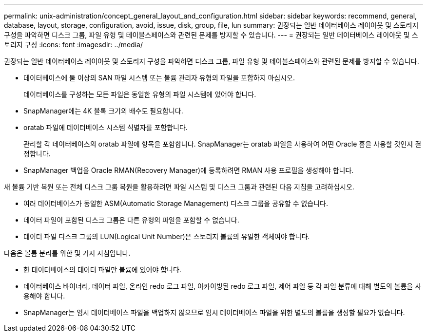 ---
permalink: unix-administration/concept_general_layout_and_configuration.html 
sidebar: sidebar 
keywords: recommend, general, database, layout, storage, configuration, avoid, issue, disk, group, file, lun 
summary: 권장되는 일반 데이터베이스 레이아웃 및 스토리지 구성을 파악하면 디스크 그룹, 파일 유형 및 테이블스페이스와 관련된 문제를 방지할 수 있습니다. 
---
= 권장되는 일반 데이터베이스 레이아웃 및 스토리지 구성
:icons: font
:imagesdir: ../media/


[role="lead"]
권장되는 일반 데이터베이스 레이아웃 및 스토리지 구성을 파악하면 디스크 그룹, 파일 유형 및 테이블스페이스와 관련된 문제를 방지할 수 있습니다.

* 데이터베이스에 둘 이상의 SAN 파일 시스템 또는 볼륨 관리자 유형의 파일을 포함하지 마십시오.
+
데이터베이스를 구성하는 모든 파일은 동일한 유형의 파일 시스템에 있어야 합니다.

* SnapManager에는 4K 블록 크기의 배수도 필요합니다.
* oratab 파일에 데이터베이스 시스템 식별자를 포함합니다.
+
관리할 각 데이터베이스의 oratab 파일에 항목을 포함합니다. SnapManager는 oratab 파일을 사용하여 어떤 Oracle 홈을 사용할 것인지 결정합니다.

* SnapManager 백업을 Oracle RMAN(Recovery Manager)에 등록하려면 RMAN 사용 프로필을 생성해야 합니다.


새 볼륨 기반 복원 또는 전체 디스크 그룹 복원을 활용하려면 파일 시스템 및 디스크 그룹과 관련된 다음 지침을 고려하십시오.

* 여러 데이터베이스가 동일한 ASM(Automatic Storage Management) 디스크 그룹을 공유할 수 없습니다.
* 데이터 파일이 포함된 디스크 그룹은 다른 유형의 파일을 포함할 수 없습니다.
* 데이터 파일 디스크 그룹의 LUN(Logical Unit Number)은 스토리지 볼륨의 유일한 객체여야 합니다.


다음은 볼륨 분리를 위한 몇 가지 지침입니다.

* 한 데이터베이스의 데이터 파일만 볼륨에 있어야 합니다.
* 데이터베이스 바이너리, 데이터 파일, 온라인 redo 로그 파일, 아카이빙된 redo 로그 파일, 제어 파일 등 각 파일 분류에 대해 별도의 볼륨을 사용해야 합니다.
* SnapManager는 임시 데이터베이스 파일을 백업하지 않으므로 임시 데이터베이스 파일을 위한 별도의 볼륨을 생성할 필요가 없습니다.

